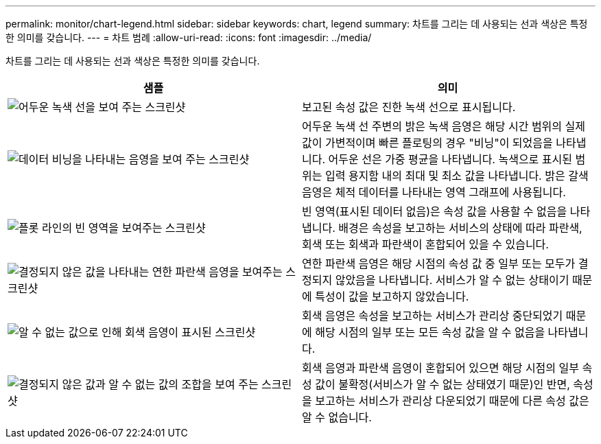 ---
permalink: monitor/chart-legend.html 
sidebar: sidebar 
keywords: chart, legend 
summary: 차트를 그리는 데 사용되는 선과 색상은 특정한 의미를 갖습니다. 
---
= 차트 범례
:allow-uri-read: 
:icons: font
:imagesdir: ../media/


[role="lead"]
차트를 그리는 데 사용되는 선과 색상은 특정한 의미를 갖습니다.

|===
| 샘플 | 의미 


 a| 
image:../media/dark_green_chart_line.gif["어두운 녹색 선을 보여 주는 스크린샷"]
 a| 
보고된 속성 값은 진한 녹색 선으로 표시됩니다.



 a| 
image:../media/light_green_chart_line.gif["데이터 비닝을 나타내는 음영을 보여 주는 스크린샷"]
 a| 
어두운 녹색 선 주변의 밝은 녹색 음영은 해당 시간 범위의 실제 값이 가변적이며 빠른 플로팅의 경우 "비닝"이 되었음을 나타냅니다. 어두운 선은 가중 평균을 나타냅니다. 녹색으로 표시된 범위는 입력 용지함 내의 최대 및 최소 값을 나타냅니다. 밝은 갈색 음영은 체적 데이터를 나타내는 영역 그래프에 사용됩니다.



 a| 
image:../media/no_data_plotted_chart.gif["플롯 라인의 빈 영역을 보여주는 스크린샷"]
 a| 
빈 영역(표시된 데이터 없음)은 속성 값을 사용할 수 없음을 나타냅니다. 배경은 속성을 보고하는 서비스의 상태에 따라 파란색, 회색 또는 회색과 파란색이 혼합되어 있을 수 있습니다.



 a| 
image:../media/light_blue_chart_shading.gif["결정되지 않은 값을 나타내는 연한 파란색 음영을 보여주는 스크린샷"]
 a| 
연한 파란색 음영은 해당 시점의 속성 값 중 일부 또는 모두가 결정되지 않았음을 나타냅니다. 서비스가 알 수 없는 상태이기 때문에 특성이 값을 보고하지 않았습니다.



 a| 
image:../media/gray_chart_shading.gif["알 수 없는 값으로 인해 회색 음영이 표시된 스크린샷"]
 a| 
회색 음영은 속성을 보고하는 서비스가 관리상 중단되었기 때문에 해당 시점의 일부 또는 모든 속성 값을 알 수 없음을 나타냅니다.



 a| 
image:../media/gray_blue_chart_shading.gif["결정되지 않은 값과 알 수 없는 값의 조합을 보여 주는 스크린샷"]
 a| 
회색 음영과 파란색 음영이 혼합되어 있으면 해당 시점의 일부 속성 값이 불확정(서비스가 알 수 없는 상태였기 때문)인 반면, 속성을 보고하는 서비스가 관리상 다운되었기 때문에 다른 속성 값은 알 수 없습니다.

|===